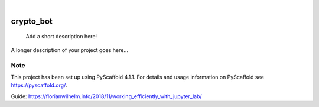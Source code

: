.. These are examples of badges you might want to add to your README:
   please update the URLs accordingly

    .. image:: https://api.cirrus-ci.com/github/<USER>/crypto_bot.svg?branch=main
        :alt: Built Status
        :target: https://cirrus-ci.com/github/<USER>/crypto_bot
    .. image:: https://readthedocs.org/projects/crypto_bot/badge/?version=latest
        :alt: ReadTheDocs
        :target: https://crypto_bot.readthedocs.io/en/stable/
    .. image:: https://img.shields.io/coveralls/github/<USER>/crypto_bot/main.svg
        :alt: Coveralls
        :target: https://coveralls.io/r/<USER>/crypto_bot
    .. image:: https://img.shields.io/pypi/v/crypto_bot.svg
        :alt: PyPI-Server
        :target: https://pypi.org/project/crypto_bot/
    .. image:: https://img.shields.io/conda/vn/conda-forge/crypto_bot.svg
        :alt: Conda-Forge
        :target: https://anaconda.org/conda-forge/crypto_bot
    .. image:: https://pepy.tech/badge/crypto_bot/month
        :alt: Monthly Downloads
        :target: https://pepy.tech/project/crypto_bot
    .. image:: https://img.shields.io/twitter/url/http/shields.io.svg?style=social&label=Twitter
        :alt: Twitter
        :target: https://twitter.com/crypto_bot

.. image:: https://img.shields.io/badge/-PyScaffold-005CA0?logo=pyscaffold
    :alt: Project generated with PyScaffold
    :target: https://pyscaffold.org/

|

==========
crypto_bot
==========


    Add a short description here!


A longer description of your project goes here...


.. _pyscaffold-notes:

Note
====

This project has been set up using PyScaffold 4.1.1. For details and usage
information on PyScaffold see https://pyscaffold.org/.

Guide: https://florianwilhelm.info/2018/11/working_efficiently_with_jupyter_lab/